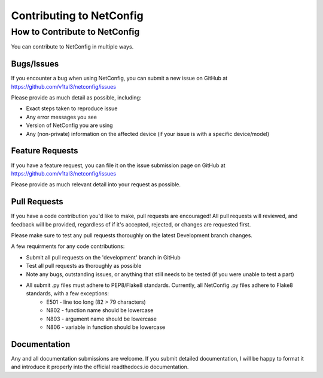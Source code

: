 Contributing to NetConfig
=========================

How to Contribute to NetConfig
------------------------------

You can contribute to NetConfig in multiple ways.

Bugs/Issues
^^^^^^^^^^^

If you encounter a bug when using NetConfig, you can submit a new issue on GitHub at https://github.com/v1tal3/netconfig/issues

Please provide as much detail as possible, including:

* Exact steps taken to reproduce issue
* Any error messages you see
* Version of NetConfig you are using
* Any (non-private) information on the affected device (if your issue is with a specific device/model)

Feature Requests
^^^^^^^^^^^^^^^^

If you have a feature request, you can file it on the issue submission page on GitHub at https://github.com/v1tal3/netconfig/issues

Please provide as much relevant detail into your request as possible.

Pull Requests
^^^^^^^^^^^^^

If you have a code contribution you'd like to make, pull requests are encouraged!  All pull requests will reviewed, and feedback will be provided, regardless of if it's accepted, rejected, or changes are requested first.

Please make sure to test any pull requests thoroughly on the latest Development branch changes.

A few requirments for any code contributions:

* Submit all pull requests on the 'development' branch in GitHub
* Test all pull requests as thoroughly as possible
* Note any bugs, outstanding issues, or anything that still needs to be tested (if you were unable to test a part)
* All submit .py files must adhere to PEP8/Flake8 standards.  Currently, all NetConfig .py files adhere to Flake8 standards, with a few exceptions:
    * E501 - line too long (82 > 79 characters)
    * N802 - function name should be lowercase
    * N803 - argument name should be lowercase
    * N806 - variable in function should be lowercase

Documentation
^^^^^^^^^^^^^

Any and all documentation submissions are welcome.  If you submit detailed documentation, I will be happy to format it and introduce it properly into the official readthedocs.io documentation. 
